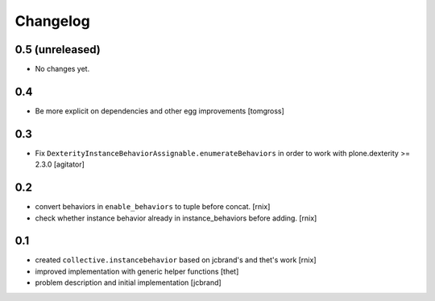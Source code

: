 
Changelog
=========

0.5 (unreleased)
----------------

- No changes yet.


0.4
---

- Be more explicit on dependencies and other egg improvements
  [tomgross]


0.3
---

- Fix ``DexterityInstanceBehaviorAssignable.enumerateBehaviors`` in order to
  work with plone.dexterity >= 2.3.0
  [agitator]


0.2
---

- convert behaviors in ``enable_behaviors`` to tuple before concat.
  [rnix]

- check whether instance behavior already in instance_behaviors before
  adding.
  [rnix]


0.1
---

- created ``collective.instancebehavior`` based on jcbrand's and thet's work
  [rnix]

- improved implementation with generic helper functions
  [thet]

- problem description and initial implementation
  [jcbrand]
